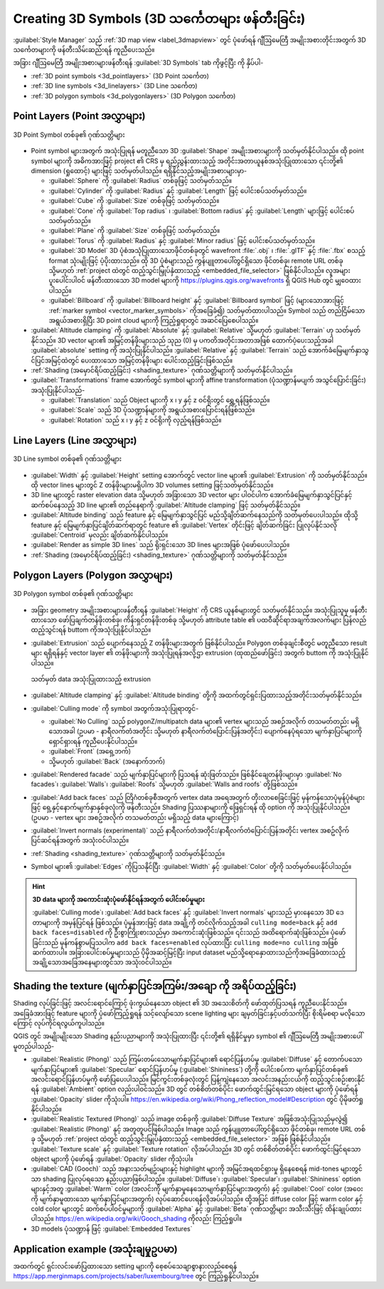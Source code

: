 .. _`3dsymbols`:

*************************************************
Creating 3D Symbols (3D သင်္ကေတများ ဖန်တီးခြင်း)
*************************************************

.. only:: html

   .. contents::
      :local:

:guilabel:`Style Manager` သည် :ref:`3D map view <label_3dmapview>` တွင် ပုံဖော်ရန် ဂျီဩမေတြီ အမျိုးအစားတိုင်းအတွက် 3D သင်္ကေတများကို ဖန်တီးသိမ်းဆည်းရန် ကူညီပေးသည်။

အခြား ဂျီဩမေတြီ အမျိုးအစားများဖန်တီးရန် |3d| :guilabel:`3D Symbols` tab ကိုဖွင့်ပြီး |symbologyAdd| ကို နှိပ်ပါ-

* :ref:`3D point symbols <3d_pointlayers>` (3D Point သင်္ကေတ)
* :ref:`3D line symbols <3d_linelayers>` (3D Line သင်္ကေတ)
* :ref:`3D polygon symbols <3d_polygonlayers>` (3D Polygon သင်္ကေတ)

.. _`3d_pointlayers`:

Point Layers (Point အလွှာများ)
===============================

.. _figure_3d_point_symbol:

.. figure:: img/3d_point_symbol.png
   :align: center
   
   3D Point Symbol တစ်ခု၏ ဂုဏ်သတ္တိများ
   
* Point symbol များအတွက် အသုံးပြုရန် မတူညီသော 3D :guilabel:`Shape` အမျိုးအစားများကို သတ်မှတ်နိုင်ပါသည်။ ထို point symbol များကို အဓိကအားဖြင့် project ၏ CRS မှ ရည်ညွှန်းထားသည့် အတိုင်းအတာယူနစ်အသုံးပြုထားသော ၎င်းတို့၏ dimension (ရှုထောင့်) များဖြင့် သတ်မှတ်ပါသည်။ ရရှိနိုင်သည့်အမျိုးအစားများမှာ-

  * :guilabel:`Sphere` ကို :guilabel:`Radius` တစ်ခုဖြင့် သတ်မှတ်သည်။
  * :guilabel:`Cylinder` ကို :guilabel:`Radius` နှင့်  :guilabel:`Length` ဖြင့် ပေါင်းစပ်သတ်မှတ်သည်။
  * :guilabel:`Cube` ကို :guilabel:`Size` တစ်ခုဖြင့် သတ်မှတ်သည်။
  * :guilabel:`Cone` ကို :guilabel:`Top radius` ၊ :guilabel:`Bottom radius` နှင့် :guilabel:`Length` များဖြင့် ပေါင်းစပ်သတ်မှတ်သည်။
  * :guilabel:`Plane` ကို :guilabel:`Size` တစ်ခုဖြင့် သတ်မှတ်သည်။
  * :guilabel:`Torus` ကို :guilabel:`Radius` နှင့် :guilabel:`Minor radius` ဖြင့် ပေါင်းစပ်သတ်မှတ်သည်။
  * :guilabel:`3D Model` 3D ပုံစံအသုံပြုထားသောဖိုင်တစ်ခုတွင် wavefront :file:`.obj` ၊ :file:`.glTF` နှင့် :file:`.fbx` စသည့်  format သုံးမျိုးဖြင့် ပံ့ပိုးထားသည်။ ထို 3D ပုံစံများသည် ကွန်ပျူတာပေါ်တွင်ရှိသော ဖိုင်တစ်ခု၊ remote URL တစ်ခု သို့မဟုတ် :ref:`project ထဲတွင် ထည့်သွင်းမြှုပ်နှံထားသည့် <embedded_file_selector>` ဖြစ်နိုင်ပါသည်။ လူအများပူးပေါင်းပါဝင် ဖန်တီးထားသော 3D model များကို https://plugins.qgis.org/wavefronts ရှိ QGIS Hub တွင် မျှဝေထားပါသည်။
  * :guilabel:`Billboard` ကို :guilabel:`Billboard height` နှင့် :guilabel:`Billboard symbol` ဖြင့် (များသောအားဖြင့် :ref:`marker symbol <vector_marker_symbols>` ကိုအခြေခံ၍) သတ်မှတ်ထားပါသည်။ Symbol သည် တည်ငြိမ်သောအရွယ်အစားရှိပြီး 3D point cloud များကို ကြည့်ရှုရာတွင် အဆင်ပြေစေပါသည်။
* :guilabel:`Altitude clamping` ကို :guilabel:`Absolute` နှင့် :guilabel:`Relative` သို့မဟုတ် :guilabel:`Terrain` ဟု သတ်မှတ်နိုင်သည်။ 3D vector များ၏ အမြင့်တန်ဖိုးများသည် သုည (0) မှ ပကတိအတိုင်းအတာအဖြစ် ထောက်ပံ့ပေးသည့်အခါ :guilabel:`absolute` setting ကို အသုံးပြုနိုင်ပါသည်။ :guilabel:`Relative` နှင့် :guilabel:`Terrain` သည် အောက်ခံမြေမျက်နှာသွင်ပြင်အမြင့်ထဲတွင် ပေးထားသော အမြင့်တန်ဖိုးများ ပေါင်းထည့်ခြင်းဖြစ်သည်။
* :ref:`Shading (အမှောင်ရိပ်ထည့်ခြင်း) <shading_texture>` ဂုဏ်သတ္တိများကို သတ်မှတ်နိုင်ပါသည်။
* :guilabel:`Transformations` frame အောက်တွင် symbol များကို affine transformation (ပုံသဏ္ဍာန်မပျက် အသွင်ပြောင်းခြင်း) အသုံးပြုနိုင်ပါသည်-

  * :guilabel:`Translation` သည် Object များကို x ၊ y နှင့် z ဝင်ရိုးတွင် ရွှေ့ရန်ဖြစ်သည်။
  * :guilabel:`Scale` သည် 3D ပုံသဏ္ဍာန်များကို အရွယ်အစားပြောင်းရန်ဖြစ်သည်။
  * :guilabel:`Rotation` သည် x ၊ y နှင့် z ဝင်ရိုးကို လှည့်ရန်ဖြစ်သည်။


.. _`3d_linelayers`:

Line Layers (Line အလွှာများ)
=============================

.. _figure_3d_line_symbol:

.. figure:: img/3d_line_symbol.png
   :align: center

   3D Line symbol တစ်ခု၏ ဂုဏ်သတ္တိများ

* :guilabel:`Width` နှင့် :guilabel:`Height` setting အောက်တွင် vector line များ၏ :guilabel:`Extrusion` ကို သတ်မှတ်နိုင်သည်။ ထို vector lines များတွင် Z တန်ဖိုးများမရှိပါက 3D volumes setting ဖြင့်သတ်မှတ်နိုင်သည်။
* 3D line များတွင် raster elevation data သို့မဟုတ် အခြားသော 3D vector များ ပါဝင်ပါက အောက်ခံမြေမျက်နှာသွင်ပြင်နှင့် ဆက်စပ်နေသည့်  3D line များ၏ တည်နေရာကို :guilabel:`Altitude clamping` ဖြင့် သတ်မှတ်နိုင်သည်။
* :guilabel:`Altitude binding` သည် feature နှင့် မြေမျက်နှာသွင်ပြင် မည်သို့ချိတ်ဆက်နေသည်ကို သတ်မှတ်ပေးပါသည်။ ထိုသို့ feature နှင့် မြေမျက်နှာပြင်ချိတ်ဆက်ရာတွင် feature ၏  :guilabel:`Vertex` တိုင်းဖြင့် ချိတ်ဆက်ခြင်း ပြုလုပ်နိုင်သလို :guilabel:`Centroid` မှလည်း ချိတ်ဆက်နိုင်ပါသည်။
* |checkbox|:guilabel:`Render as simple 3D lines` သည် ရိုးရှင်းသော 3D lines များအဖြစ် ပုံဖော်ပေးပါသည်။
* :ref:`Shading (အမှောင်ရိပ်ထည့်ခြင်း) <shading_texture>` ဂုဏ်သတ္တိများကို သတ်မှတ်နိုင်သည်။


.. _`3d_polygonlayers`:

Polygon Layers (Polygon အလွှာများ)
===================================

.. _figure_3d_polygon_symbol:

.. figure:: img/3d_polygon_symbol.png
   :align: center
   
   3D Polygon symbol တစ်ခု၏ ဂုဏ်သတ္တိများ

* အခြား geometry အမျိုးအစားများဖန်တီးရန် :guilabel:`Height` ကို CRS ယူနစ်များတွင် သတ်မှတ်နိုင်သည်။ အသုံးပြုသူမှ ဖန်တီးထားသော ဖော်ပြချက်တန်ဖိုးတစ်ခု၊ 
  ကိန်းရှင်တန်ဖိုးတစ်ခု သို့မဟုတ် attribute table ၏ ပထဝီဆိုင်ရာအချက်အလက်များ ပြန်လည်ထည့်သွင်းရန် |dataDefine| buttom ကိုအသုံးပြုနိုင်ပါသည်။

* :guilabel:`Extrusion` သည် ပျောက်နေသည့် Z တန်ဖိုးများအတွက် ဖြစ်နိုင်ပါသည်။ Polygon တစ်ခုချင်းစီတွင် မတူညီသော result များ ရရှိရန်နှင့် 
  vector layer ၏ တန်ဖိုးများကို အသုံးပြုရန်အလို့ဌာ extrusion (ထုထည်ဖော်ခြင်း) အတွက် |dataDefine| buttom ကို အသုံးပြုနိုင်ပါသည်။

  .. figure:: img/3d_extrusion.png
     :align: center

     သတ်မှတ် data အသုံးပြုထားသည့် extrusion

* :guilabel:`Altitude clamping` နှင့် :guilabel:`Altitude binding` တို့ကို အထက်တွင်ရှင်းပြထားသည့်အတိုင်းသတ်မှတ်နိုင်သည်။
* :guilabel:`Culling mode` ကို symbol အတွက်အသုံးပြုရာတွင်-

  * :guilabel:`No Culling` သည် polygonZ/multipatch data များ၏ vertex များသည် အစဥ်အလိုက် တသမတ်တည်း မရှိသောအခါ 
    (ဥပမာ - နာရီလက်တံအတိုင်း သို့မဟုတ် နာရီလက်တံပြောင်းပြန်အတိုင်း) ပျောက်နေပုံရသော မျက်နှာပြင်များကို ရှောင်ရှားရန် ကူညီပေးနိုင်ပါသည်။
  * :guilabel:`Front` (အရှေ့ဘက်)
  * သို့မဟုတ် :guilabel:`Back` (အနောက်ဘက်)
* :guilabel:`Rendered facade` သည်  မျက်နှာပြင်များကို ပြသရန် ဆုံးဖြတ်သည်။ ဖြစ်နိုင်ချေတန်ဖိုးများမှာ 
  :guilabel:`No facades`၊ :guilabel:`Walls`၊ :guilabel:`Roofs` သို့မဟုတ် :guilabel:`Walls and roofs` တို့ဖြစ်သည်။
* |checkbox| :guilabel:`Add back faces` သည် တြိဂံတစ်ခုစီအတွက် vertex data အရေအတွက် တိုးလာစေခြင်းဖြင့်
  မှန်ကန်သောပုံမှန်ပုံစံများဖြင့် ရှေ့နှင့်နောက်မျက်နှာနှစ်ခုလုံးကို ဖန်တီးသည်။ Shading ပြဿနာများကို ဖြေရှင်းရန် ထို option ကို အသုံးပြုနိုင်ပါသည်။
  (ဥပမာ - vertex များ အစဥ်အလိုက် တသမတ်တည်း မရှိသည့် data များကြောင့်)
* |checkbox| :guilabel:`Invert normals (experimental)` သည်
  နာရီလက်တံအတိုင်း/နာရီလက်တံပြောင်းပြန်အတိုင်း vertex အစဥ်လိုက်ပြင်ဆင်ရန်အတွက် အသုံးဝင်ပါသည်။
* :ref:`Shading <shading_texture>` ဂုဏ်သတ္တိများကို သတ်မှတ်နိုင်သည်။
* Symbol များ၏ |checkbox| :guilabel:`Edges` ကိုပြသနိုင်ပြီး :guilabel:`Width` နှင့် :guilabel:`Color` တို့ကို သတ်မှတ်ပေးနိုင်ပါသည်။

.. hint:: **3D data များကို အကောင်းဆုံးပုံဖော်နိုင်ရန်အတွက် ပေါင်းစပ်မှုများ**
 
 :guilabel:`Culling mode`၊ :guilabel:`Add back faces` နှင့် :guilabel:`Invert normals` များသည် မှားနေသော 3D ဒေတာများကို အမှန်ပြင်ရန် ဖြစ်သည်။ ပုံမှန်အားဖြင့် data အချို့ကို တင်လိုက်သည့်အခါ ``culling mode=back`` နှင့် ``add back faces=disabled`` ကို ဦးစွာကြိုးစားသည်မှာ အကောင်းဆုံးဖြစ်သည်။ ၎င်းသည် အထိရောက်ဆုံးဖြစ်သည်။ ပုံဖော်ခြင်းသည် မှန်ကန်စွာမပြသပါက ``add back faces=enabled`` လုပ်ထားပြီး ``culling mode=no culling`` အဖြစ် ဆက်ထားပါ။ အခြားပေါင်းစပ်မှုများသည် ပိုမိုအဆင့်မြင့်ပြီး input dataset မည်သို့ရောနှောထားသည်ကိုအခြေခံထားသည့် အချို့သောအခြေအနေများတွင်သာ အသုံးဝင်ပါသည်။

.. _shading_texture:

Shading the texture (မျက်နှာပြင်အကြမ်း/အချော ကို အရိပ်ထည့်ခြင်း)
=================================================================

Shading လုပ်ခြင်းဖြင့် အလင်းရောင်ကြောင့် ဖုံးကွယ်နေသော object ၏ 3D အသေးစိတ်ကို ဖော်ထုတ်ပြသရန် ကူညီပေးနိုင်သည်။ 
အခြေခံအားဖြင့် feature များကို ပုံဖော်ကြည့်ရှုရန် သင့်လျော်သော scene lighting များ ချမှတ်ခြင်းနှင့်ပတ်သက်ပြီး စိုးရိမ်စရာ မလိုသောကြောင့် လုပ်ကိုင်ရလွယ်ကူပါသည်။

QGIS တွင် အမျိုးမျိုးသော Shading နည်းပညာများကို အသုံးပြုထားပြီး ၎င်းတို့၏ ရရှိနိုင်မှုမှာ symbol ၏ ဂျီဩမေတြီ အမျိုးအစားပေါ် မူတည်ပါသည်-

* :guilabel:`Realistic (Phong)` သည် ကြမ်းတမ်းသောမျက်နှာပြင်များ၏ ရောင်ပြန်ဟပ်မှု :guilabel:`Diffuse` နှင့် 
  တောက်ပသောမျက်နှာပြင်များ၏ :guilabel:`Specular` ရောင်ပြန်ဟပ်မှု (:guilabel:`Shininess`) တို့ကို ပေါင်းစပ်ကာ မျက်နှာပြင်တစ်ခု၏ အလင်းရောင်ပြန်ဟပ်မှုကို ဖော်ပြပေးပါသည်။
  မြင်ကွင်းတစ်ခုလုံးတွင် ပြန့်ကျဲနေသော အလင်းအနည်းငယ်ကို ထည့်သွင်းစဉ်းစားနိုင်ရန် :guilabel:`Ambient` option လည်းပါဝင်သည်။
  3D တွင် တစ်စိတ်တစ်ပိုင်း ဖောက်ထွင်းမြင်ရသော object များကို ပုံဖော်ရန် :guilabel:`Opacity` slider ကိုသုံးပါ။
  https://en.wikipedia.org/wiki/Phong_reflection_model#Description တွင် ပိုမိုဖတ်ရှုနိုင်ပါသည်။
* :guilabel:`Realistic Textured (Phong)` သည် image တစ်ခုကို :guilabel:`Diffuse Texture` အဖြစ်အသုံးပြုသည်မှလွဲ၍ :guilabel:`Realistic (Phong)` နှင့် အတူတူပင်ဖြစ်ပါသည်။
  Image သည် ကွန်ပျူတာပေါ်တွင်ရှိသော ဖိုင်တစ်ခု၊ remote URL တစ်ခု သို့မဟုတ်  :ref:`project ထဲတွင် ထည့်သွင်းမြှုပ်နှံထားသည့် <embedded_file_selector>` အဖြစ် ဖြစ်နိုင်ပါသည်။  :guilabel:`Texture scale` နှင့် :guilabel:`Texture rotation` လိုအပ်ပါသည်။ 3D တွင် တစ်စိတ်တစ်ပိုင်း ဖောက်ထွင်းမြင်ရသော object များကို ပုံဖော်ရန် :guilabel:`Opacity` slider ကိုသုံးပါ။
* :guilabel:`CAD (Gooch)` သည် အနားသတ်မျဥ်းများနှင့် highlight များကို အမြင်အရထင်ရှားမှု ရှိနေစေရန် mid-tones များတွင်သာ shading ပြုလုပ်ရသော နည်းပညာဖြစ်ပါသည်။
  :guilabel:`Diffuse`၊ :guilabel:`Specular`၊ :guilabel:`Shininess` option များနှင့်အတူ 
  :guilabel:`Warm` color  (အလင်းကို မျက်နှာမူနေသောမျက်နှာပြင်များအတွက်) နှင့် 
  :guilabel:`Cool` color (အဝေးကို မျက်နှာမူထားသော မျက်နှာပြင်များအတွက်) လုပ်ဆောင်ပေးရန်လိုအပ်ပါသည်။
  ထို့အပြင် diffuse color ဖြင့် warm color နှင့် cold color များတွင် ဆက်စပ်ပါဝင်မှုများကို :guilabel:`Alpha` နှင့် :guilabel:`Beta` ဂုဏ်သတ္တိများ အသီးသီးဖြင့် ထိန်းချုပ်ထားပါသည်။
  https://en.wikipedia.org/wiki/Gooch_shading ကိုလည်း ကြည့်ရှုပါ။
* 3D models ပုံသဏ္ဍာန် ဖြင့် :guilabel:`Embedded Textures`


Application example (အသုံးချမှုဥပမာ)
=====================================

အထက်တွင် ရှင်းလင်းဖော်ပြထားသော setting များကို စေ့စပ်သေချာစွာနားလည်စေရန် https://app.merginmaps.com/projects/saber/luxembourg/tree တွင် ကြည့်ရှုနိုင်ပါသည်။


.. Substitutions definitions - AVOID EDITING PAST THIS LINE
   This will be automatically updated by the find_set_subst.py script.
   If you need to create a new substitution manually,
   please add it also to the substitutions.txt file in the
   source folder.

.. |3d| image:: /static/common/3d.png
   :width: 1.5em
.. |checkbox| image:: /static/common/checkbox.png
   :width: 1.3em
.. |dataDefine| image:: /static/common/mIconDataDefine.png
   :width: 1.5em
.. |symbologyAdd| image:: /static/common/symbologyAdd.png
   :width: 1.5em
